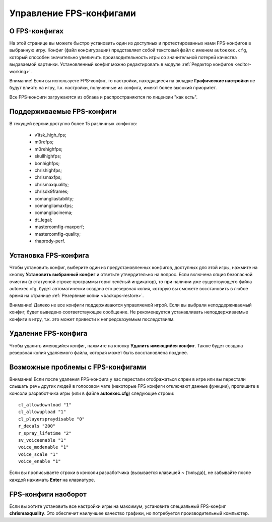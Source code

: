 .. _fps-configs:

*******************************
Управление FPS-конфигами
*******************************

.. index:: FPS-конфиг
.. _fps-about:

О FPS-конфигах
==========================================

На этой странице вы можете быстро установить один из доступных и протестированных нами FPS-конфигов в выбранную игру. Конфиг (файл конфигурации) представляет собой текстовый файл с именем ``autoexec.cfg``, который способен значительно увеличить производительность игры со значительной потерей качества выдаваемой картинки. Установленный конфиг можно редактировать в модуле :ref:`Редактор конфигов <editor-working>`.

Внимание! Если вы используете FPS-конфиг, то настройки, находящиеся на вкладке **Графические настройки** не будут влиять на игру, т.к. настройки, полученные из конфига, имеют более высокий приоритет.

Все FPS-конфиги загружаются из облака и распространяются по лицензии "как есть".

.. index:: поддерживаемые FPS-конфиги
.. _fps-available:

Поддерживаемые FPS-конфиги
==========================================

В текущей версии доступно более 15 различных конфигов:

 * v1tsk_high_fps;
 * m0refps;
 * m0rehighfps;
 * skullhighfps;
 * bonhighfps;
 * chrishighfps;
 * chrismaxfps;
 * chrismaxquality;
 * chrisdx9frames;
 * comangliastability;
 * comangliamaxfps;
 * comangliacinema;
 * dt_legal;
 * mastercomfig-maxperf;
 * mastercomfig-quality;
 * rhaprody-perf.

.. index:: установка FPS-конфига
.. _fps-install:

Установка FPS-конфига
==========================================

Чтобы установить конфиг, выберите один из предустановленных конфигов, доступных для этой игры, нажмите на кнопку **Установить выбранный конфиг** и ответьте утвердительно на вопрос. Если включена опция безопасной очистки (в статусной строке программы горит зелёный индикатор), то при наличии уже существующего файла autoexec.cfg, будет автоматически создана его резервная копия, которую вы сможете восстановить в любое время на странице :ref:`Резервные копии <backups-restore>`.

Внимание! Далеко не все конфиги поддерживаются управляемой игрой. Если вы выбрали неподдерживаемый конфиг, будет выведено соответствующее сообщение. Не рекомендуется устанавливать неподдерживаемые конфиги в игру, т.к. это может привести к непредсказуемым последствиям.

.. index:: удаление FPS-конфига
.. _fps-uninstall:

Удаление FPS-конфига
==========================================

Чтобы удалить имеющийся конфиг, нажмите на кнопку **Удалить имеющийся конфиг**. Также будет создана резервная копия удаляемого файла, которая может быть восстановлена позднее.

.. index:: проблемы с FPS-конфигами, отсутствие спреев, отсутствие голосового чата
.. _fps-troubleshooting:

Возможные проблемы с FPS-конфигами
==========================================

Внимание! Если после удаления FPS-конфига у вас перестали отображаться спреи в игре или вы перестали слышать речь других людей в голосовом чате (некоторые FPS конфиги отключают данные функции), пропишите в консоли разработчика игры (или в файле **autoexec.cfg**) следующие строки::

  cl_allowdownload "1"
  cl_allowupload "1"
  cl_playerspraydisable "0"
  r_decals "200"
  r_spray_lifetime "2"
  sv_voiceenable "1"
  voice_modenable "1"
  voice_scale "1"
  voice_enable "1"

Если вы прописываете строки в консоли разработчика (вызывается клавишей **~** (тильда)), не забывайте после каждой нажимать **Enter** на клавиатуре.

.. index:: FPS-конфиг наоборот
.. _fps-maxquality:

FPS-конфиги наоборот
==========================================

Если вы хотите установить все настройки игры на максимум, установите специальный FPS-конфиг **chrismaxquality**. Это обеспечит наилучшее качество графики, но потребуется производительный компьютер.
